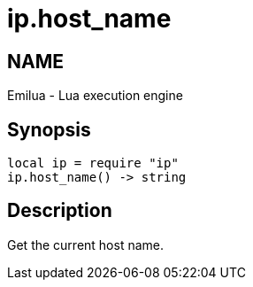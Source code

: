 = ip.host_name

ifeval::[{doctype} == manpage]

== NAME

Emilua - Lua execution engine

endif::[]

== Synopsis

[source,lua]
----
local ip = require "ip"
ip.host_name() -> string
----

== Description

Get the current host name.
